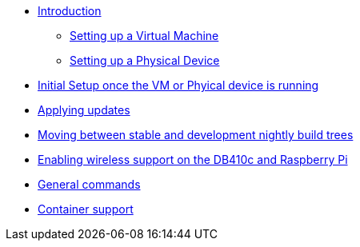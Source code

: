 * xref:introduction.adoc[Introduction]
** xref:virtual-machine-setup.adoc[Setting up a Virtual Machine]
** xref:physical-device-setup.adoc[Setting up a Physical Device]
* xref:initial-setup.adoc[Initial Setup once the VM or Phyical device is running]
* xref:applying-updates.adoc[Applying updates]
* xref:moving-between.adoc[Moving between stable and development nightly build trees]
* xref:enabling-wireless.adoc[Enabling wireless support on the DB410c and Raspberry Pi]
* xref:general-commands.adoc[General commands]
* xref:container-support.adoc[Container support]

